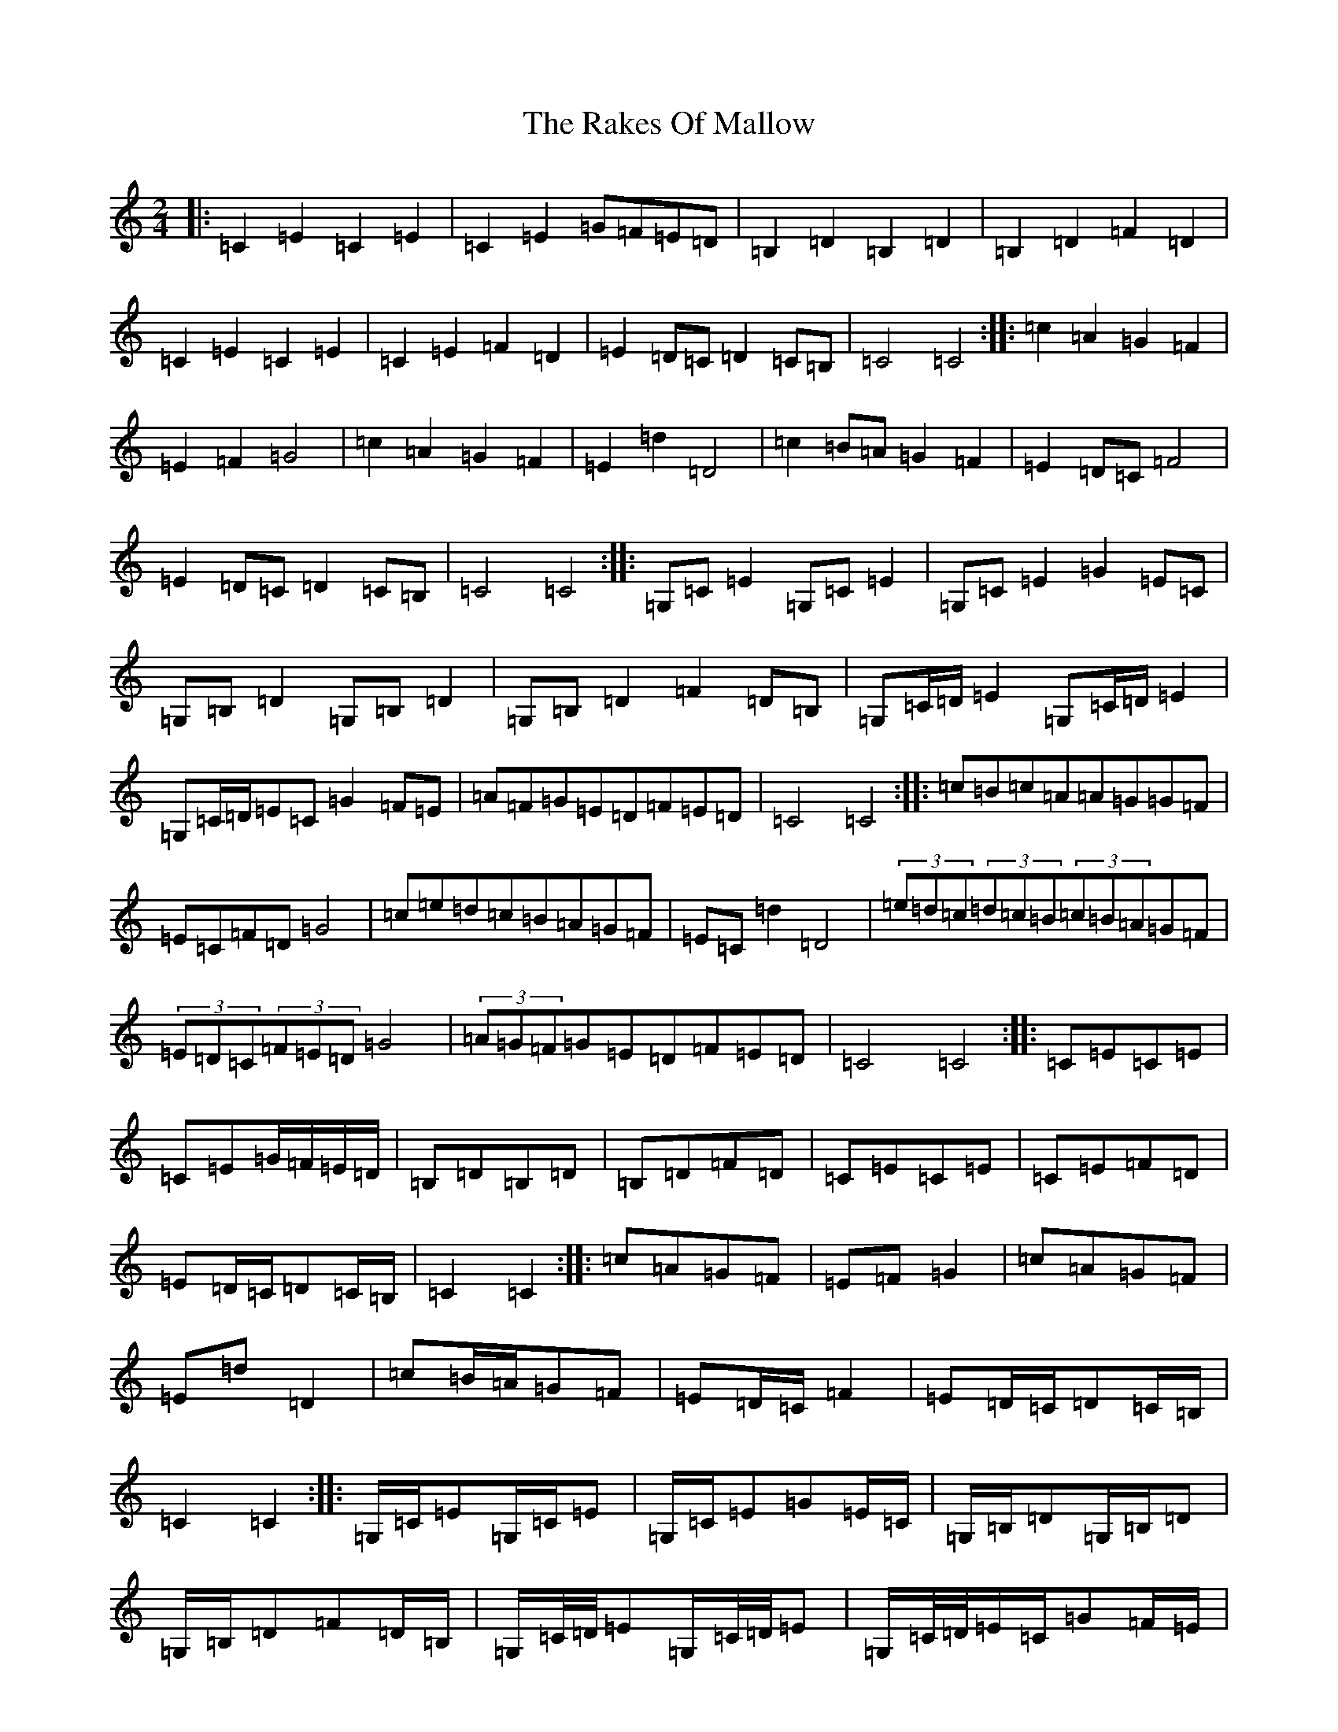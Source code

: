 X: 17711
T: Rakes Of Mallow, The
S: https://thesession.org/tunes/85#setting12599
Z: G Major
R: polka
M: 2/4
L: 1/8
K: C Major
|:=C2=E2=C2=E2|=C2=E2=G=F=E=D|=B,2=D2=B,2=D2|=B,2=D2=F2=D2|=C2=E2=C2=E2|=C2=E2=F2=D2|=E2=D=C=D2=C=B,|=C4=C4:||:=c2=A2=G2=F2|=E2=F2=G4|=c2=A2=G2=F2|=E2=d2=D4|=c2=B=A=G2=F2|=E2=D=C=F4|=E2=D=C=D2=C=B,|=C4=C4:||:=G,=C=E2=G,=C=E2|=G,=C=E2=G2=E=C|=G,=B,=D2=G,=B,=D2|=G,=B,=D2=F2=D=B,|=G,=C/2=D/2=E2=G,=C/2=D/2=E2|=G,=C/2=D/2=E=C=G2=F=E|=A=F=G=E=D=F=E=D|=C4=C4:||:=c=B=c=A=A=G=G=F|=E=C=F=D=G4|=c=e=d=c=B=A=G=F|=E=C=d2=D4|(3=e=d=c(3=d=c=B(3=c=B=A=G=F|(3=E=D=C(3=F=E=D=G4|(3=A=G=F=G=E=D=F=E=D|=C4=C4:||:=C=E=C=E|=C=E=G/2=F/2=E/2=D/2|=B,=D=B,=D|=B,=D=F=D|=C=E=C=E|=C=E=F=D|=E=D/2=C/2=D=C/2=B,/2|=C2=C2:||:=c=A=G=F|=E=F=G2|=c=A=G=F|=E=d=D2|=c=B/2=A/2=G=F|=E=D/2=C/2=F2|=E=D/2=C/2=D=C/2=B,/2|=C2=C2:||:=G,/2=C/2=E=G,/2=C/2=E|=G,/2=C/2=E=G=E/2=C/2|=G,/2=B,/2=D=G,/2=B,/2=D|=G,/2=B,/2=D=F=D/2=B,/2|=G,/2=C/4=D/4=E=G,/2=C/4=D/4=E|=G,/2=C/4=D/4=E/2=C/2=G=F/2=E/2|=A/2=F/2=G/2=E/2=D/2=F/2=E/2=D/2|=C2=C2:||:=c/2=B/2=c/2=A/2=A/2=G/2=G/2=F/2|=E/2=C/2=F/2=D/2=G2|=c/2=e/2=d/2=c/2=B/2=A/2=G/2=F/2|=E/2=C/2=d=D2|(3=e/2=d/2=c/2(3=d/2=c/2=B/2(3=c/2=B/2=A/2=G/2=F/2|(3=E/2=D/2=C/2(3=F/2=E/2=D/2=G2|(3=A/2=G/2=F/2=G/2=E/2=D/2=F/2=E/2=D/2|=C2=C2:|